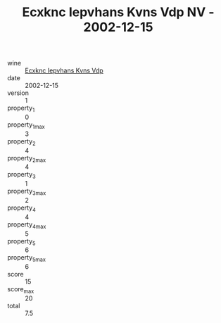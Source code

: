 :PROPERTIES:
:ID:                     2d55555a-e444-4aac-a080-27fff30e851d
:END:
#+TITLE: Ecxknc Iepvhans Kvns Vdp NV - 2002-12-15

- wine :: [[id:4fcfd211-5016-47f3-98af-bd339ae136e8][Ecxknc Iepvhans Kvns Vdp]]
- date :: 2002-12-15
- version :: 1
- property_1 :: 0
- property_1_max :: 3
- property_2 :: 4
- property_2_max :: 4
- property_3 :: 1
- property_3_max :: 2
- property_4 :: 4
- property_4_max :: 5
- property_5 :: 6
- property_5_max :: 6
- score :: 15
- score_max :: 20
- total :: 7.5


